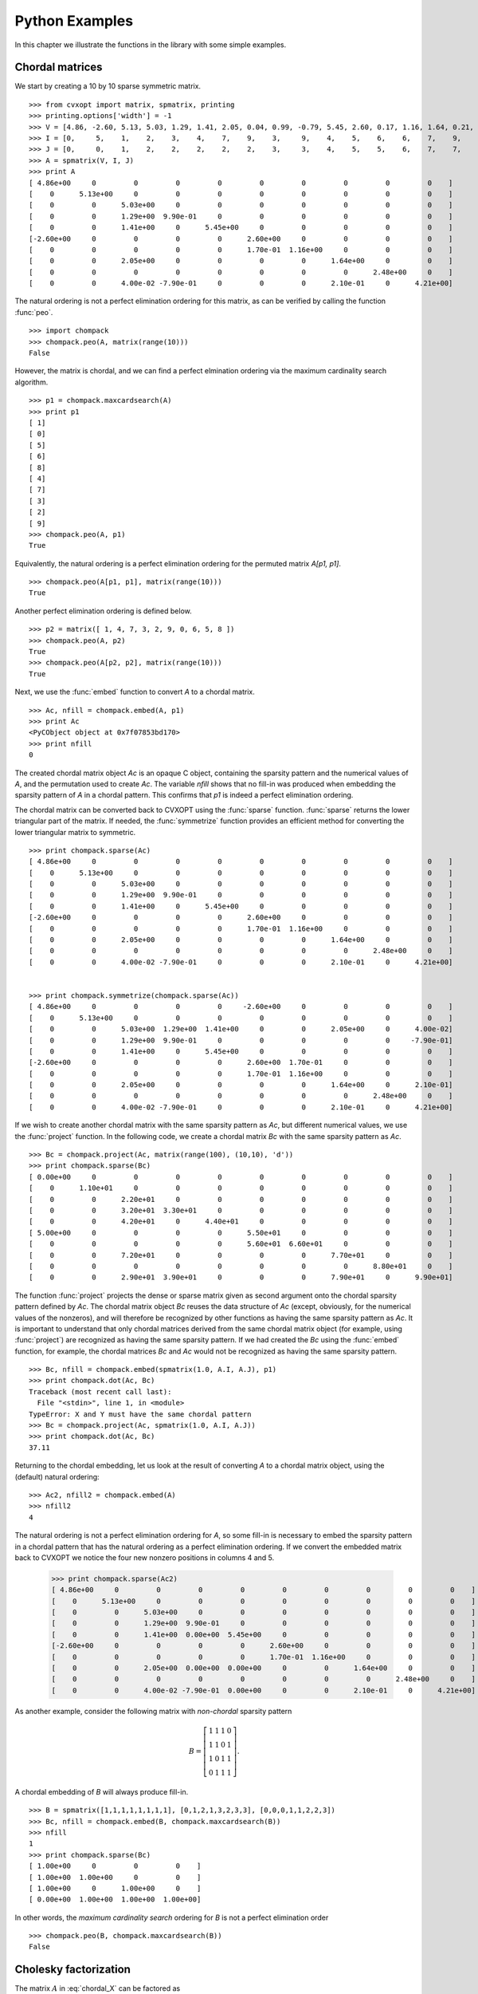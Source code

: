 .. _pythonexamples:

***************
Python Examples
***************

In this chapter we illustrate the functions in the library with some simple 
examples.

================
Chordal matrices
================

We start by creating a 10 by 10 sparse symmetric matrix.

.. math::   
   :label: chordal_X

   A = \left[ \begin{array}{cccccccccc}
     4.86 & 0    & 0    &  0     &  0    & -2.60  &  0    &  0     & 0    &  0    \\
     0    & 5.13 & 0    &  0     &  0    &  0     &  0    &  0     & 0    &  0    \\
     0    & 0    & 5.03 &  1.29  &  1.41 &  0     &  0    &  2.05  & 0    &  0.04 \\
     0    & 0    & 1.29 &  0.99  &  0    &  0     &  0    &  0     & 0    & -0.79 \\
     0    & 0    & 1.41 &  0     &  5.45 &  0     &  0    &  0     & 0    &  0    \\
    -2.60 & 0    & 0    &  0     &  0    &  2.60  &  0.17 &  0     & 0    &  0    \\
     0    & 0    & 0    &  0     &  0    &  0.17  &  1.16 &  0     & 0    &  0    \\
     0    & 0    & 2.05 &  0     &  0    &  0     &  0    &  1.64  & 0    &  0.21 \\
     0    & 0    & 0    &  0     &  0    &  0     &  0    &  0     & 2.48 &  0    \\
     0    & 0    & 0.04 & -0.79  &  0    &  0     &  0    &  0.21  & 0    &  4.21
    \end{array}\right ]

::

  >>> from cvxopt import matrix, spmatrix, printing
  >>> printing.options['width'] = -1
  >>> V = [4.86, -2.60, 5.13, 5.03, 1.29, 1.41, 2.05, 0.04, 0.99, -0.79, 5.45, 2.60, 0.17, 1.16, 1.64, 0.21, 2.48, 4.21]
  >>> I = [0,     5,    1,    2,    3,    4,    7,    9,    3,     9,    4,    5,    6,    6,    7,    9,    8,    9]
  >>> J = [0,     0,    1,    2,    2,    2,    2,    2,    3,     3,    4,    5,    5,    6,    7,    7,    8,    9]
  >>> A = spmatrix(V, I, J)
  >>> print A
  [ 4.86e+00     0         0         0         0         0         0         0         0         0    ]
  [    0      5.13e+00     0         0         0         0         0         0         0         0    ]
  [    0         0      5.03e+00     0         0         0         0         0         0         0    ]
  [    0         0      1.29e+00  9.90e-01     0         0         0         0         0         0    ]
  [    0         0      1.41e+00     0      5.45e+00     0         0         0         0         0    ]
  [-2.60e+00     0         0         0         0      2.60e+00     0         0         0         0    ]
  [    0         0         0         0         0      1.70e-01  1.16e+00     0         0         0    ]
  [    0         0      2.05e+00     0         0         0         0      1.64e+00     0         0    ]
  [    0         0         0         0         0         0         0         0      2.48e+00     0    ]
  [    0         0      4.00e-02 -7.90e-01     0         0         0      2.10e-01     0      4.21e+00]

      
The natural ordering is not a perfect elimination ordering for this matrix,
as can be verified by calling the function :func:`peo`.

::

  >>> import chompack
  >>> chompack.peo(A, matrix(range(10)))
  False

However, the matrix is chordal, and we can find a perfect elmination
ordering via the maximum cardinality search algorithm.

::

  >>> p1 = chompack.maxcardsearch(A)
  >>> print p1
  [ 1]
  [ 0]
  [ 5]
  [ 6]
  [ 8]
  [ 4]
  [ 7]
  [ 3]
  [ 2]
  [ 9]
  >>> chompack.peo(A, p1)
  True

Equivalently, the natural ordering is a perfect elimination ordering for
the permuted matrix `A[p1, p1]`.

::

  >>> chompack.peo(A[p1, p1], matrix(range(10)))
  True


Another perfect elimination ordering is defined below.

:: 

  >>> p2 = matrix([ 1, 4, 7, 3, 2, 9, 0, 6, 5, 8 ])
  >>> chompack.peo(A, p2)
  True
  >>> chompack.peo(A[p2, p2], matrix(range(10)))
  True

Next, we use the :func:`embed` function to convert `A` to a chordal 
matrix.

::

  >>> Ac, nfill = chompack.embed(A, p1)
  >>> print Ac
  <PyCObject object at 0x7f07853bd170>
  >>> print nfill 
  0

The created chordal matrix object `Ac` is an opaque C object, containing 
the sparsity pattern and the numerical values of `A`, and the permutation 
used to create `Ac`.  The variable `nfill` shows that no fill-in was 
produced when embedding the sparsity pattern of `A` in a chordal pattern.  
This confirms that `p1` is indeed a perfect elimination ordering.

The chordal matrix can be converted back to CVXOPT using the 
:func:`sparse` function.  :func:`sparse` returns the lower triangular part 
of the matrix.  If needed, the :func:`symmetrize` function provides an 
efficient method for converting the lower triangular matrix to symmetric. 

::

  >>> print chompack.sparse(Ac)
  [ 4.86e+00     0         0         0         0         0         0         0         0         0    ]
  [    0      5.13e+00     0         0         0         0         0         0         0         0    ]
  [    0         0      5.03e+00     0         0         0         0         0         0         0    ]
  [    0         0      1.29e+00  9.90e-01     0         0         0         0         0         0    ]
  [    0         0      1.41e+00     0      5.45e+00     0         0         0         0         0    ]
  [-2.60e+00     0         0         0         0      2.60e+00     0         0         0         0    ]
  [    0         0         0         0         0      1.70e-01  1.16e+00     0         0         0    ]
  [    0         0      2.05e+00     0         0         0         0      1.64e+00     0         0    ]
  [    0         0         0         0         0         0         0         0      2.48e+00     0    ]
  [    0         0      4.00e-02 -7.90e-01     0         0         0      2.10e-01     0      4.21e+00]


  >>> print chompack.symmetrize(chompack.sparse(Ac))
  [ 4.86e+00     0         0         0         0     -2.60e+00     0         0         0         0    ]
  [    0      5.13e+00     0         0         0         0         0         0         0         0    ]
  [    0         0      5.03e+00  1.29e+00  1.41e+00     0         0      2.05e+00     0      4.00e-02]
  [    0         0      1.29e+00  9.90e-01     0         0         0         0         0     -7.90e-01]
  [    0         0      1.41e+00     0      5.45e+00     0         0         0         0         0    ]
  [-2.60e+00     0         0         0         0      2.60e+00  1.70e-01     0         0         0    ]
  [    0         0         0         0         0      1.70e-01  1.16e+00     0         0         0    ]
  [    0         0      2.05e+00     0         0         0         0      1.64e+00     0      2.10e-01]
  [    0         0         0         0         0         0         0         0      2.48e+00     0    ]
  [    0         0      4.00e-02 -7.90e-01     0         0         0      2.10e-01     0      4.21e+00]


If we wish to create another chordal matrix with the same sparsity 
pattern as `Ac`, but different numerical values, we use the :func:`project` 
function.  In the following code, we create a chordal matrix `Bc` with 
the same sparsity pattern as `Ac`.

::

   >>> Bc = chompack.project(Ac, matrix(range(100), (10,10), 'd'))
   >>> print chompack.sparse(Bc) 
   [ 0.00e+00     0         0         0         0         0         0         0         0         0    ]
   [    0      1.10e+01     0         0         0         0         0         0         0         0    ]
   [    0         0      2.20e+01     0         0         0         0         0         0         0    ]
   [    0         0      3.20e+01  3.30e+01     0         0         0         0         0         0    ]
   [    0         0      4.20e+01     0      4.40e+01     0         0         0         0         0    ]
   [ 5.00e+00     0         0         0         0      5.50e+01     0         0         0         0    ]
   [    0         0         0         0         0      5.60e+01  6.60e+01     0         0         0    ]
   [    0         0      7.20e+01     0         0         0         0      7.70e+01     0         0    ]
   [    0         0         0         0         0         0         0         0      8.80e+01     0    ]
   [    0         0      2.90e+01  3.90e+01     0         0         0      7.90e+01     0      9.90e+01]


The function :func:`project` projects the dense or sparse matrix given as 
second argument onto the chordal sparsity pattern defined by `Ac`.
The chordal matrix object `Bc` reuses the data structure of `Ac` 
(except, obviously, for the numerical values of the nonzeros), and will 
therefore be recognized by other functions as having the same sparsity 
pattern as `Ac`.  
It is important to understand that only chordal matrices derived from 
the same chordal matrix object (for example, using :func:`project`) are 
recognized as having the same sparsity pattern.  
If we had created the `Bc` using the :func:`embed` function, for example, 
the chordal matrices `Bc` and `Ac` would not be recognized as having the 
same sparsity pattern.

::

   >>> Bc, nfill = chompack.embed(spmatrix(1.0, A.I, A.J), p1)
   >>> print chompack.dot(Ac, Bc) 
   Traceback (most recent call last):
     File "<stdin>", line 1, in <module>
   TypeError: X and Y must have the same chordal pattern
   >>> Bc = chompack.project(Ac, spmatrix(1.0, A.I, A.J))
   >>> print chompack.dot(Ac, Bc) 
   37.11


Returning to the chordal embedding, let us look at the result of converting
`A` to a chordal matrix object, using the (default) natural ordering:

::

   >>> Ac2, nfill2 = chompack.embed(A)
   >>> nfill2
   4

The natural ordering is not a perfect elimination ordering for `A`, so
some fill-in is necessary to embed the sparsity pattern in a chordal 
pattern that has the natural ordering as a perfect elimination ordering. 
If we convert the embedded matrix back to CVXOPT we notice the four
new nonzero positions in columns 4 and 5.

   >>> print chompack.sparse(Ac2)
   [ 4.86e+00     0         0         0         0         0         0         0         0         0    ]
   [    0      5.13e+00     0         0         0         0         0         0         0         0    ]
   [    0         0      5.03e+00     0         0         0         0         0         0         0    ]
   [    0         0      1.29e+00  9.90e-01     0         0         0         0         0         0    ]
   [    0         0      1.41e+00  0.00e+00  5.45e+00     0         0         0         0         0    ]
   [-2.60e+00     0         0         0         0      2.60e+00     0         0         0         0    ]
   [    0         0         0         0         0      1.70e-01  1.16e+00     0         0         0    ]
   [    0         0      2.05e+00  0.00e+00  0.00e+00     0         0      1.64e+00     0         0    ]
   [    0         0         0         0         0         0         0         0      2.48e+00     0    ]
   [    0         0      4.00e-02 -7.90e-01  0.00e+00     0         0      2.10e-01     0      4.21e+00]

  

As another example, consider the following matrix with *non-chordal* 
sparsity pattern

.. math::

  B = \left[\begin{array}{cccc}
    1 & 1 &  1 & 0\\
    1 & 1 &  0 & 1\\
    1 & 0  & 1 & 1\\
    0 & 1  & 1 & 1  
  \end{array}\right].

A chordal embedding of `B` will always produce fill-in.

:: 

  >>> B = spmatrix([1,1,1,1,1,1,1,1], [0,1,2,1,3,2,3,3], [0,0,0,1,1,2,2,3])
  >>> Bc, nfill = chompack.embed(B, chompack.maxcardsearch(B))
  >>> nfill
  1
  >>> print chompack.sparse(Bc)
  [ 1.00e+00     0         0         0    ]
  [ 1.00e+00  1.00e+00     0         0    ]
  [ 1.00e+00     0      1.00e+00     0    ]
  [ 0.00e+00  1.00e+00  1.00e+00  1.00e+00]
  
In other words, the *maximum cardinality search* ordering for `B` is not 
a perfect elimination order

::

  >>> chompack.peo(B, chompack.maxcardsearch(B))
  False

  
======================
Cholesky factorization
======================


The matrix :math:`A` in :eq:`chordal_X` can be factored as

.. math::

   A = PLL^TP^T
    
using the :func:`cholesky` function.

::

  >>> L = chompack.cholesky(Ac)
  >>> print chompack.sparse(L)
  [ 2.26e+00     0         0         0         0         0         0         0         0         0    ]
  [    0      2.20e+00     0         0         0         0         0         0         0         0    ]
  [    0     -1.18e+00  1.10e+00     0         0         0         0         0         0         0    ]
  [    0         0      1.55e-01  1.07e+00     0         0         0         0         0         0    ]
  [    0         0         0         0      1.57e+00     0         0         0         0         0    ]
  [    0         0         0         0         0      2.33e+00     0         0         0         0    ]
  [    0         0         0         0         0         0      1.28e+00     0         0         0    ]
  [    0         0         0         0         0         0         0      9.95e-01     0         0    ]
  [    0         0         0         0         0      6.04e-01  1.60e+00  1.30e+00  6.49e-01     0    ]
  [    0         0         0         0         0         0      1.64e-01 -7.94e-01  1.24e+00  1.42e+00]


Comparing the sparsity pattern of `L` with the sparsity pattern of 
`A[p1, p1]`, \ie, as the matrix :math:`P^TAP`, shows that no fill-in 
occurred during the factorization.
  

::

  >>> print chompack.symmetrize(A)[p1, p1]
  [ 5.13e+00     0         0         0         0         0         0         0         0         0    ]
  [    0      4.86e+00 -2.60e+00     0         0         0         0         0         0         0    ]
  [    0     -2.60e+00  2.60e+00  1.70e-01     0         0         0         0         0         0    ]
  [    0         0      1.70e-01  1.16e+00     0         0         0         0         0         0    ]
  [    0         0         0         0      2.48e+00     0         0         0         0         0    ]
  [    0         0         0         0         0      5.45e+00     0         0      1.41e+00     0    ]
  [    0         0         0         0         0         0      1.64e+00     0      2.05e+00  2.10e-01]
  [    0         0         0         0         0         0         0      9.90e-01  1.29e+00 -7.90e-01]
  [    0         0         0         0         0      1.41e+00  2.05e+00  1.29e+00  5.03e+00  4.00e-02]
  [    0         0         0         0         0         0      2.10e-01 -7.90e-01  4.00e-02  4.21e+00]


We can verify the correctness of the factorization by computing the 
matrix :math:`PLL^TP^T` and comparing with :math:`A`. 

::

  >>> print chompack.sparse( chompack.llt(L) )
  [ 4.86e+00     0         0         0         0         0         0         0         0         0    ]
  [    0      5.13e+00     0         0         0         0         0         0         0         0    ]
  [    0         0      5.03e+00     0         0         0         0         0         0         0    ]
  [    0         0      1.29e+00  9.90e-01     0         0         0         0         0         0    ]
  [    0         0      1.41e+00     0      5.45e+00     0         0         0         0         0    ]
  [-2.60e+00     0         0         0         0      2.60e+00     0         0         0         0    ]
  [    0         0         0         0         0      1.70e-01  1.16e+00     0         0         0    ]
  [    0         0      2.05e+00     0         0         0         0      1.64e+00     0         0    ]
  [    0         0         0         0         0         0         0         0      2.48e+00     0    ]
  [    0         0      4.00e-02 -7.90e-01     0         0         0      2.10e-01     0      4.21e+00]


Now suppose we wish to solve a linear equation

.. math::

   Ax = b. 

This can be done via two calls to the :func:`solve` function.

::

  >>> x = matrix(1.0, (10,1))
  >>> chompack.solve(L, x)
  >>> chompack.solve(L, x, 1)
  >>> print x
  [ 8.33e-01]
  [ 1.95e-01]
  [-9.19e+00]
  [ 1.50e+01]
  [ 2.56e+00]
  [ 1.17e+00]
  [ 6.90e-01]
  [ 1.18e+01]
  [ 4.03e-01]
  [ 2.56e+00]

  >>> from cvxopt import blas
  >>> print blas.nrm2(chompack.symmetrize(A)*x - 1.0)
  4.79713995204e-15



===============
Partial inverse
===============

The :func:`partial_inv` function evaluates the projected inverse of a 
positive definite chordal matrix, 

.. math::
  :label: partialinv 

  Y = \mathrm{proj}(X^{-1}),

*i.e.*, it computes the entries of the inverse of :math:`X` in the positions
of the nonzeros of :math:`X`.  As input, the function uses the Cholesky 
factor of `X`.

As an example we compute the partial inverse of the matrix :math:`A`
in :eq:`chordal_X`.

::
  
  >>> Y = chompack.partial_inv(L)
  >>> print chompack.sparse(Y)
  [ 4.47e-01     0         0         0         0         0         0         0         0         0    ]
  [    0      1.95e-01     0         0         0         0         0         0         0         0    ]
  [    0         0      4.19e+00     0         0         0         0         0         0         0    ]
  [    0         0     -6.22e+00  1.04e+01     0         0         0         0         0         0    ]
  [    0         0     -1.08e+00     0      4.64e-01     0         0         0         0         0    ]
  [ 4.52e-01     0         0         0         0      8.44e-01     0         0         0         0    ]
  [    0         0         0         0         0     -1.24e-01  8.80e-01     0         0         0    ]
  [    0         0     -5.12e+00     0         0         0         0      6.86e+00     0         0    ]
  [    0         0         0         0         0         0         0         0      4.03e-01     0    ]
  [    0         0     -9.52e-01  1.64e+00     0         0         0      1.13e+00     0      4.98e-01]


In the following example we compare the result of :func:`partial_inv` with
the dense full inverse of a matrix with a chordal arrow pattern.

:: 
   
  >>> B = spmatrix([10,1,10,1,10,1,10,1,10], [0,4,1,4,2,4,3,4,4], [0,0,1,1,2,2,3,3,4])
  >>> print B 
  [ 1.00e+01     0         0         0         0    ]
  [    0      1.00e+01     0         0         0    ]
  [    0         0      1.00e+01     0         0    ]
  [    0         0         0      1.00e+01     0    ]
  [ 1.00e+00  1.00e+00  1.00e+00  1.00e+00  1.00e+01]

  >>> Bc, nfill = chompack.embed(B)
  >>> L2 = chompack.cholesky(Bc)
  >>> Z = chompack.partial_inv(L2)
  >>> print chompack.sparse(Z)
  [ 1.01e-01     0         0         0         0    ]
  [    0      1.01e-01     0         0         0    ]
  [    0         0      1.01e-01     0         0    ]
  [    0         0         0      1.01e-01     0    ]
  [-1.04e-02 -1.04e-02 -1.04e-02 -1.04e-02  1.04e-01]

  >>> Binv = matrix(0.0, (5,5))
  >>> Binv[::6] = 1.0
  >>> chompack.solve(L2, Binv)
  >>> chompack.solve(L2, Binv, 1)
  >>> print Binv
  [ 1.01e-01  1.04e-03  1.04e-03  1.04e-03 -1.04e-02]
  [ 1.04e-03  1.01e-01  1.04e-03  1.04e-03 -1.04e-02]
  [ 1.04e-03  1.04e-03  1.01e-01  1.04e-03 -1.04e-02]
  [ 1.04e-03  1.04e-03  1.04e-03  1.01e-01 -1.04e-02]
  [-1.04e-02 -1.04e-02 -1.04e-02 -1.04e-02  1.04e-01]



============================
Positive definite completion
============================

The :func:`completion` function returns the Cholesky factor of the inverse 
of the maximum determinant positive definite completion of a chordal 
matrix.  
This is the inverse operation of :func:`partial_inv`. Given a chordal 
matrix :math:`Y`, it finds a positive definite chordal matrix :math:`X` 
that satisfies the nonlinear equation :eq:`partialinv`.  

As an example, we verify that :samp:`completion(Y)` returns the 
Cholesky factor :math:`L` of :math:`A`.

::
  
  >>> print chompack.sparse( chompack.completion(Y) )
  [ 2.26e+00     0         0         0         0         0         0         0         0         0    ]
  [    0      2.20e+00     0         0         0         0         0         0         0         0    ]
  [    0     -1.18e+00  1.10e+00     0         0         0         0         0         0         0    ]
  [    0         0      1.55e-01  1.07e+00     0         0         0         0         0         0    ]
  [    0         0         0         0      1.57e+00     0         0         0         0         0    ]
  [    0         0         0         0         0      2.33e+00     0         0         0         0    ]
  [    0         0         0         0         0         0      1.28e+00     0         0         0    ]
  [    0         0         0         0         0         0         0      9.95e-01     0         0    ]
  [    0         0         0         0         0      6.04e-01  1.60e+00  1.30e+00  6.49e-01     0    ]
  [    0         0         0         0         0         0      1.64e-01 -7.94e-01  1.24e+00  1.42e+00]




================
Factored Hessian 
================


Consider the log-det barrier

.. math::

  f(X) = -\log\det(X) 

as a function of the positive definite matrices with a given chordal
pattern.   The Hessian of :math:`f`, at a positive definite :math:`X`, is 
a linear mapping that maps chordal matrices to chordal matrices.
We use the notation

.. math::

  \mathcal H_X(U) = \mathrm{proj}(X^{-1}UX^{-1})

to denote this mapping.  The :func:`hessian` function evaluates the 
Hessian in a factored form 

.. math::
    
      {\cal H}_X(U) = {\cal G}_X^\mathrm{adj}( {\cal G}_X( U )).

It can also be used to evaluate the inverse of these operations.

In the following example, we compute :math:`\mathcal G_A(U)` for the
matrix :math:`A` in :eq:`chordal_X`.
::

  >>> U = chompack.project(Ac, matrix(2.0, (10,10)))
  >>> chompack.hessian(L, Y, [U])
  >>> print chompack.sparse(U)
  [ 4.12e-01     0         0         0         0         0         0         0         0         0    ]
  [    0      3.90e-01     0         0         0         0         0         0         0         0    ]
  [    0         0     -6.15e+00     0         0         0         0         0         0         0    ]
  [    0         0     -2.93e+00  2.02e+00     0         0         0         0         0         0    ]
  [    0         0      1.30e+00     0      3.67e-01     0         0         0         0         0    ]
  [ 1.28e+00     0         0         0         0      3.90e+00     0         0         0         0    ]
  [    0         0         0         0         0      1.14e+00  1.35e+00     0         0         0    ]
  [    0         0     -6.01e-01     0         0         0         0      1.22e+00     0         0    ]
  [    0         0         0         0         0         0         0         0      8.06e-01     0    ]
  [    0         0      1.56e+00  1.92e+00     0         0         0      1.49e+00     0      4.97e+00]

The :func:`hessian` function overwrites `U` with the result. Note that 
we used :func:`project` to create the `U` chordal matrix.
This ensures that the sparsity pattern of the projection is treated as 
identical to the sparsity pattern of `X`.

As another example, we check the relation 

.. math::

     \mathcal H_A(A) = \mathrm{proj}(A^{-1}),

which follows from the definition of the Hessian and the projected inverse.

::
  
  >>> U = chompack.project(Ac, A)
  >>> chompack.hessian(L, Y, [U])
  >>> chompack.hessian(L, Y, [U], adj = True)
  >>> print chompack.sparse(U)
  [ 4.47e-01     0         0         0         0         0         0         0         0         0    ]
  [    0      1.95e-01     0         0         0         0         0         0         0         0    ]
  [    0         0      4.19e+00     0         0         0         0         0         0         0    ]
  [    0         0     -6.22e+00  1.04e+01     0         0         0         0         0         0    ]
  [    0         0     -1.08e+00     0      4.64e-01     0         0         0         0         0    ]
  [ 4.52e-01     0         0         0         0      8.44e-01     0         0         0         0    ]
  [    0         0         0         0         0     -1.24e-01  8.80e-01     0         0         0    ]
  [    0         0     -5.12e+00     0         0         0         0      6.86e+00     0         0    ]
  [    0         0         0         0         0         0         0         0      4.03e-01     0    ]
  [    0         0     -9.52e-01  1.64e+00     0         0         0      1.13e+00     0      4.98e-01]


